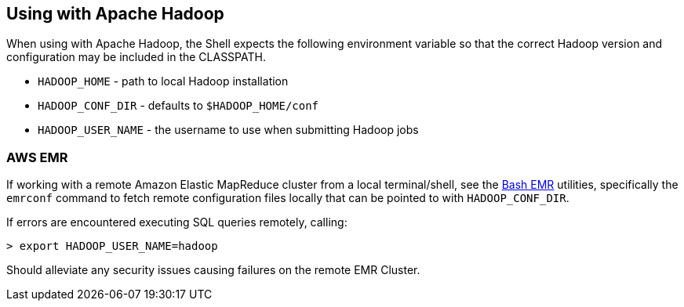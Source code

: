 [id="hadoop"]
## Using with Apache Hadoop

When using with Apache Hadoop, the Shell expects the following environment variable so that the correct Hadoop
version and configuration may be included in the CLASSPATH.

  * `HADOOP_HOME` - path to local Hadoop installation
  * `HADOOP_CONF_DIR` - defaults to `$HADOOP_HOME/conf`
  * `HADOOP_USER_NAME` - the username to use when submitting Hadoop jobs

### AWS EMR

If working with a remote Amazon Elastic MapReduce cluster from a local terminal/shell, see the
https://github.com/cwensel/bash-emr[Bash EMR] utilities, specifically the `emrconf` command to fetch remote
configuration files locally that can be pointed to with `HADOOP_CONF_DIR`.

If errors are encountered executing SQL queries remotely, calling:

    > export HADOOP_USER_NAME=hadoop

Should alleviate any security issues causing failures on the remote EMR Cluster.